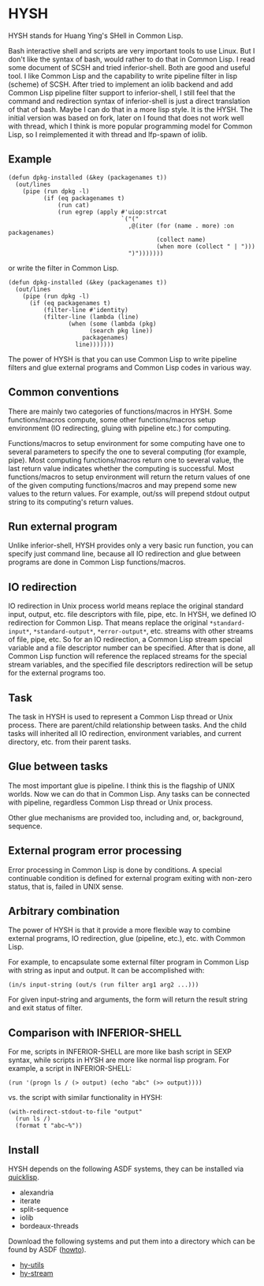 * HYSH

HYSH stands for Huang Ying's SHell in Common Lisp.

Bash interactive shell and scripts are very important tools to use
Linux.  But I don't like the syntax of bash, would rather to do that
in Common Lisp.  I read some document of SCSH and tried
inferior-shell.  Both are good and useful tool.  I like Common Lisp
and the capability to write pipeline filter in lisp (scheme) of SCSH.
After tried to implement an iolib backend and add Common Lisp pipeline
filter support to inferior-shell, I still feel that the command and
redirection syntax of inferior-shell is just a direct translation of
that of bash.  Maybe I can do that in a more lisp style.  It is the
HYSH.  The initial version was based on fork, later on I found that
does not work well with thread, which I think is more popular
programming model for Common Lisp, so I reimplemented it with thread
and lfp-spawn of iolib.

** Example

#+BEGIN_EXAMPLE
(defun dpkg-installed (&key (packagenames t))
  (out/lines
    (pipe (run dpkg -l)
          (if (eq packagenames t)
              (run cat)
              (run egrep (apply #'uiop:strcat
                                `("("
                                  ,@(iter (for (name . more) :on packagenames)
                                          (collect name)
                                          (when more (collect " | ")))
                                  ")")))))))
#+END_EXAMPLE

or write the filter in Common Lisp.

#+BEGIN_EXAMPLE
(defun dpkg-installed (&key (packagenames t))
  (out/lines
    (pipe (run dpkg -l)
	  (if (eq packagenames t)
	      (filter-line #'identity)
	      (filter-line (lambda (line)
			     (when (some (lambda (pkg)
					   (search pkg line))
					 packagenames)
			       line)))))))
#+END_EXAMPLE

The power of HYSH is that you can use Common Lisp to write pipeline
filters and glue external programs and Common Lisp codes in various
way.

** Common conventions

There are mainly two categories of functions/macros in HYSH.  Some
functions/macros compute, some other functions/macros setup
environment (IO redirecting, gluing with pipeline etc.) for computing.

Functions/macros to setup environment for some computing have one to
several parameters to specify the one to several computing (for
example, pipe).  Most computing functions/macros return one to several
value, the last return value indicates whether the computing is
successful.  Most functions/macros to setup environment will return
the return values of one of the given computing functions/macros and
may prepend some new values to the return values.  For example, out/ss
will prepend stdout output string to its computing's return values.

** Run external program

Unlike inferior-shell, HYSH provides only a very basic run function,
you can specify just command line, because all IO redirection and glue
between programs are done in Common Lisp functions/macros.

** IO redirection

IO redirection in Unix process world means replace the original
standard input, output, etc. file descriptors with file, pipe, etc.
In HYSH, we defined IO redirection for Common Lisp.  That means
replace the original ~*standard-input*~, ~*standard-output*~,
~*error-output*~, etc. streams with other streams of file, pipe, etc.
So for an IO redirection, a Common Lisp stream special variable and a
file descriptor number can be specified.  After that is done, all
Common Lisp function will reference the replaced streams for the
special stream variables, and the specified file descriptors
redirection will be setup for the external programs too.

** Task

The task in HYSH is used to represent a Common Lisp thread or Unix
process.  There are parent/child relationship between tasks.  And the
child tasks will inherited all IO redirection, environment variables,
and current directory, etc. from their parent tasks.

** Glue between tasks

The most important glue is pipeline.  I think this is the flagship of
UNIX worlds.  Now we can do that in Common Lisp.  Any tasks can be
connected with pipeline, regardless Common Lisp thread or Unix
process.

Other glue mechanisms are provided too, including and, or, background,
sequence.

** External program error processing

Error processing in Common Lisp is done by conditions.  A special
continuable condition is defined for external program exiting with
non-zero status, that is, failed in UNIX sense.

** Arbitrary combination

The power of HYSH is that it provide a more flexible way to combine
external programs, IO redirection, glue (pipeline, etc.), etc. with
Common Lisp.

For example, to encapsulate some external filter program in Common
Lisp with string as input and output.  It can be accomplished with:

#+BEGIN_EXAMPLE
(in/s input-string (out/s (run filter arg1 arg2 ...)))
#+END_EXAMPLE

For given input-string and arguments, the form will return the result
string and exit status of filter.

** Comparison with INFERIOR-SHELL

For me, scripts in INFERIOR-SHELL are more like bash script in SEXP
syntax, while scripts in HYSH are more like normal lisp program.  For
example, a script in INFERIOR-SHELL:

#+BEGIN_EXAMPLE
(run '(progn ls / (> output) (echo "abc" (>> output))))
#+END_EXAMPLE

vs. the script with similar functionality in HYSH:

#+BEGIN_EXAMPLE
(with-redirect-stdout-to-file "output"
  (run ls /)
  (format t "abc~%"))
#+END_EXAMPLE

** Install

HYSH depends on the following ASDF systems, they can be installed via
[[http://www.quicklisp.org/beta/][quicklisp]].

- alexandria
- iterate
- split-sequence
- iolib
- bordeaux-threads

Download the following systems and put them into a directory which can
be found by ASDF ([[https://common-lisp.net/project/asdf/asdf.html#Configuring-ASDF-to-find-your-systems][howto]]).

- [[https://github.com/hying-caritas/hy-utils][hy-utils]]
- [[https://github.com/hying-caritas/hy-stream][hy-stream]]
